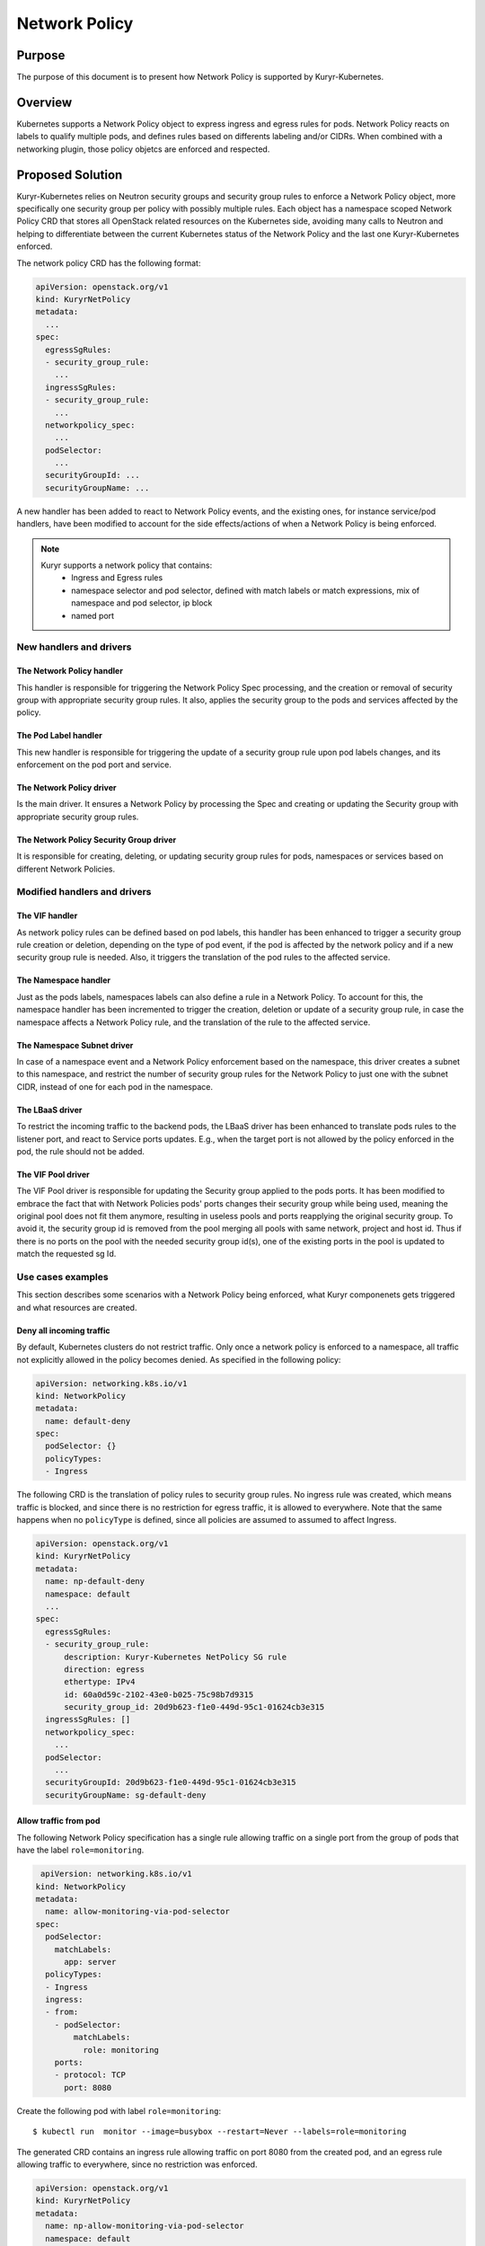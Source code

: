 ..
        This work is licensed under a Creative Commons Attribution 3.0 Unported
      License.

      http://creativecommons.org/licenses/by/3.0/legalcode

      Convention for heading levels in Neutron devref:
      =======  Heading 0 (reserved for the title in a document)
      -------  Heading 1
      ~~~~~~~  Heading 2
      +++++++  Heading 3
      '''''''  Heading 4
      (Avoid deeper levels because they do not render well.)

================================
Network Policy
================================

Purpose
--------
The purpose of this document is to present how Network Policy is supported by
Kuryr-Kubernetes.

Overview
--------
Kubernetes supports a Network Policy object to express ingress and egress rules
for pods. Network Policy reacts on labels to qualify multiple pods, and defines
rules based on differents labeling and/or CIDRs. When combined with a
networking plugin, those policy objetcs are enforced and respected.

Proposed Solution
-----------------
Kuryr-Kubernetes relies on Neutron security groups and security group rules to
enforce a Network Policy object, more specifically one security group per policy
with possibly multiple rules. Each object has a namespace scoped Network Policy
CRD that stores all OpenStack related resources on the Kubernetes side, avoiding
many calls to Neutron and helping to differentiate between the current Kubernetes
status of the Network Policy and the last one Kuryr-Kubernetes enforced.

The network policy CRD has the following format:

.. code-block:: yaml

    apiVersion: openstack.org/v1
    kind: KuryrNetPolicy
    metadata:
      ...
    spec:
      egressSgRules:
      - security_group_rule:
        ...
      ingressSgRules:
      - security_group_rule:
        ...
      networkpolicy_spec:
        ...
      podSelector:
        ...
      securityGroupId: ...
      securityGroupName: ...

A new handler has been added to react to Network Policy events, and the existing
ones, for instance service/pod handlers, have been modified to account for the
side effects/actions of when a Network Policy is being enforced.

.. note::
    Kuryr supports a network policy that contains:
     * Ingress and Egress rules
     * namespace selector and pod selector, defined with match labels or match
       expressions, mix of namespace and pod selector, ip block
     * named port

New handlers and drivers
++++++++++++++++++++++++

The Network Policy handler
~~~~~~~~~~~~~~~~~~~~~~~~~~
This handler is responsible for triggering the Network Policy Spec processing,
and the creation or removal of security group with appropriate security group
rules. It also, applies the security group to the pods and services affected
by the policy.

The Pod Label handler
~~~~~~~~~~~~~~~~~~~~~
This new handler is responsible for triggering the update of a security group
rule upon pod labels changes, and its enforcement on the pod port and service.

The Network Policy driver
~~~~~~~~~~~~~~~~~~~~~~~~~~
Is the main driver. It ensures a Network Policy by processing the Spec
and creating or updating the Security group with appropriate
security group rules.

The Network Policy Security Group driver
~~~~~~~~~~~~~~~~~~~~~~~~~~~~~~~~~~~~~~~~
It is responsible for creating, deleting, or updating security group rules
for pods, namespaces or services based on different Network Policies.

Modified handlers and drivers
+++++++++++++++++++++++++++++

The VIF handler
~~~~~~~~~~~~~~~
As network policy rules can be defined based on pod labels, this handler
has been enhanced to trigger a security group rule creation or deletion,
depending on the type of pod event, if the pod is affected by the network
policy and if a new security group rule is needed. Also, it triggers the
translation of the pod rules to the affected service.

The Namespace handler
~~~~~~~~~~~~~~~~~~~~~
Just as the pods labels, namespaces labels can also define a rule in a
Network Policy. To account for this, the namespace handler has been
incremented to trigger the creation, deletion or update of a
security group rule, in case the namespace affects a Network Policy rule,
and the translation of the rule to the affected service.

The Namespace Subnet driver
~~~~~~~~~~~~~~~~~~~~~~~~~~~
In case of a namespace event and a Network Policy enforcement based
on the namespace, this driver creates a subnet to this namespace,
and restrict the number of security group rules for the Network Policy
to just one with the subnet CIDR, instead of one for each pod in the namespace.

The LBaaS driver
~~~~~~~~~~~~~~~~
To restrict the incoming traffic to the backend pods, the LBaaS driver
has been enhanced to translate pods rules to the listener port, and react
to Service ports updates. E.g., when the target port is not allowed by the
policy enforced in the pod, the rule should not be added.

The VIF Pool driver
~~~~~~~~~~~~~~~~~~~
The VIF Pool driver is responsible for updating the Security group applied
to the pods ports. It has been modified to embrace the fact that with Network
Policies pods' ports changes their security group while being used, meaning the
original pool does not fit them anymore, resulting in useless pools and ports
reapplying the original security group. To avoid it, the security group id
is removed from the pool merging all pools with same network, project
and host id. Thus if there is no ports on the pool with the needed
security group id(s), one of the existing ports in the pool is updated
to match the requested sg Id.

Use cases examples
++++++++++++++++++
This section describes some scenarios with a Network Policy being enforced,
what Kuryr componenets gets triggered and what resources are created.

Deny all incoming traffic
~~~~~~~~~~~~~~~~~~~~~~~~~

By default, Kubernetes clusters do not restrict traffic. Only once a network
policy is enforced to a namespace, all traffic not explicitly allowed in the
policy becomes denied. As specified in the following policy:

.. code-block:: yaml

    apiVersion: networking.k8s.io/v1
    kind: NetworkPolicy
    metadata:
      name: default-deny
    spec:
      podSelector: {}
      policyTypes:
      - Ingress

The following CRD is the translation of policy rules to security group rules.
No ingress rule was created, which means traffic is blocked, and since
there is no restriction for egress traffic, it is allowed to everywhere. Note
that the same happens when no ``policyType`` is defined, since all policies
are assumed to assumed to affect Ingress.

.. code-block:: yaml

    apiVersion: openstack.org/v1
    kind: KuryrNetPolicy
    metadata:
      name: np-default-deny
      namespace: default
      ...
    spec:
      egressSgRules:
      - security_group_rule:
          description: Kuryr-Kubernetes NetPolicy SG rule
          direction: egress
          ethertype: IPv4
          id: 60a0d59c-2102-43e0-b025-75c98b7d9315
          security_group_id: 20d9b623-f1e0-449d-95c1-01624cb3e315
      ingressSgRules: []
      networkpolicy_spec:
        ...
      podSelector:
        ...
      securityGroupId: 20d9b623-f1e0-449d-95c1-01624cb3e315
      securityGroupName: sg-default-deny

Allow traffic from pod
~~~~~~~~~~~~~~~~~~~~~~

The following Network Policy specification has a single rule allowing traffic
on a single port from the group of pods that have the label ``role=monitoring``.

.. code-block:: yaml

     apiVersion: networking.k8s.io/v1
    kind: NetworkPolicy
    metadata:
      name: allow-monitoring-via-pod-selector
    spec:
      podSelector:
        matchLabels:
          app: server
      policyTypes:
      - Ingress
      ingress:
      - from:
        - podSelector:
            matchLabels:
              role: monitoring
        ports:
        - protocol: TCP
          port: 8080

Create the following pod with label ``role=monitoring``::

    $ kubectl run  monitor --image=busybox --restart=Never --labels=role=monitoring

The generated CRD contains an ingress rule allowing traffic on port 8080 from
the created pod, and an egress rule allowing traffic to everywhere, since no
restriction was enforced.

.. code-block:: yaml

    apiVersion: openstack.org/v1
    kind: KuryrNetPolicy
    metadata:
      name: np-allow-monitoring-via-pod-selector
      namespace: default
      ...
    spec:
      egressSgRules:
      - security_group_rule:
          description: Kuryr-Kubernetes NetPolicy SG rule
          direction: egress
          ethertype: IPv4
          id: 203a14fe-1059-4eff-93ed-a42bd957145d
          security_group_id: 7f0ef8c2-4846-4d8c-952f-94a9098fff17
      ingressSgRules:
      - namespace: default
        security_group_rule:
          description: Kuryr-Kubernetes NetPolicy SG rule
          direction: ingress
          ethertype: IPv4
          id: 7987c382-f2a9-47f7-b6e8-1a3a1bcb7d95
          port_range_max: 8080
          port_range_min: 8080
          protocol: tcp
          remote_ip_prefix: 10.0.1.143
          security_group_id: 7f0ef8c2-4846-4d8c-952f-94a9098fff17
      networkpolicy_spec:
        ...
      podSelector:
        ...
      securityGroupId: 7f0ef8c2-4846-4d8c-952f-94a9098fff17
      securityGroupName: sg-allow-monitoring-via-pod-selector

Allow traffic from namespace
~~~~~~~~~~~~~~~~~~~~~~~~~~~~

The following network policy only allows allowing ingress traffic
from namespace with the label ``purpose=test``:

.. code-block:: yaml

    apiVersion: networking.k8s.io/v1
    kind: NetworkPolicy
    metadata:
      name: allow-test-via-ns-selector
    spec:
      podSelector:
        matchLabels:
          app: server
      policyTypes:
      - Ingress
      ingress:
      - from:
        - namespaceSelector:
            matchLabels:
              purpose: test
        ports:
        - protocol: TCP
          port: 8080

Create a namespace and label it with ``purpose=test``::

    $ kubectl create namespace dev
    $ kubectl label namespace dev purpose=test

The resulting CRD has an ingress rule allowing traffic
from the namespace CIDR on the specified port, and an
egress rule allowing traffic to everywhere.

.. code-block:: yaml

    apiVersion: openstack.org/v1
    kind: KuryrNetPolicy
      name: np-allow-test-via-ns-selector
      namespace: default
      ...
    spec:
      egressSgRules:
      - security_group_rule:
          description: Kuryr-Kubernetes NetPolicy SG rule
          direction: egress
          ethertype: IPv4
          id: 8c21bf42-c8b9-4628-b0a1-bd0dbb192e6b
          security_group_id: c480327c-2db4-4eb6-af1e-eeb0ce9b46c9
      ingressSgRules:
      - namespace: dev
        security_group_rule:
          description: Kuryr-Kubernetes NetPolicy SG rule
          direction: ingress
          ethertype: IPv4
          id: 2a33b802-56ad-430a-801d-690f653198ef
          port_range_max: 8080
          port_range_min: 8080
          protocol: tcp
          remote_ip_prefix: 10.0.1.192/26
          security_group_id: c480327c-2db4-4eb6-af1e-eeb0ce9b46c9
      networkpolicy_spec:
        ...
      podSelector:
        ...
      securityGroupId: c480327c-2db4-4eb6-af1e-eeb0ce9b46c9
      securityGroupName: sg-allow-test-via-ns-selector

.. note::
    The Service security groups need to be rechecked when a network policy
    that affects ingress traffic is created, and also everytime
    a pod or namespace is created.

Create network policy flow
~~~~~~~~~~~~~~~~~~~~~~~~~~

.. image:: ../../images/create_network_policy_flow.svg
    :alt: Network Policy creation flow
    :align: center
    :width: 100%

Create pod flow
~~~~~~~~~~~~~~~
The following diagram only covers the implementation part that affects
network policy.

.. image:: ../../images/update_network_policy_on_pod_creation.svg
    :alt: Pod creation flow
    :align: center
    :width: 100%

Network policy rule definition
~~~~~~~~~~~~~~~~~~~~~~~~~~~~~~
========================  =======================  ==============================================
NamespaceSelector         podSelector              Expected result
========================  =======================  ==============================================
namespaceSelector: ns1    podSelector: pod1        Allow traffic from pod1 at ns1
namespaceSelector: ns1    podSelector: {}          Allow traffic from all pods at ns1
namespaceSelector: ns1    none                     Allow traffic from all pods at ns1
namespaceSelector: {}     podSelector: pod1        Allow traffic from pod1 from all namespaces
namespaceSelector: {}     podSelector: {}          Allow traffic from all namespaces
namespaceSelector: {}     none                     Allow traffic from all namespaces
none                      podSelector: pod1        Allow traffic from pod1 from NP namespace
none                      podSelector: {}          Allow traffic from all pods from NP namespace
========================  =======================  ==============================================

========================  ================================================
Rules definition          Expected result
========================  ================================================
No FROM (or from: [])     Allow traffic from all pods from all namespaces
Ingress: {}               Allow traffic from all namespaces
ingress: []               Deny all traffic
No ingress                Blocks all traffic
========================  ================================================

Policy types definition
~~~~~~~~~~~~~~~~~~~~~~~
=============== =====================  ======================= ======================
PolicyType      Spec Ingress/Egress    Ingress generated rules Egress generated rules
=============== =====================  ======================= ======================
none            none                   BLOCK                   ALLOW
none            ingress                Specific rules          ALLOW
none            egress                 Block                   Specific rules
none            ingress, egress        Specific rules          Specific rules
ingress         none                   Block                   ALLOW
ingress         ingress                Specific rules          ALLOW
egress          none                   ALLOW                   BLOCK
egress          egress                 ALLOW                   Specific rules
Ingress, egress none                   BLOCK                   BLOCK
Ingress, egress ingress                Specific rules          BLOCK
Ingress, egress egress                 BLOCK                   Specific rules
Ingress, egress ingress,egress         Specific rules          Specific rules
=============== =====================  ======================= ======================
